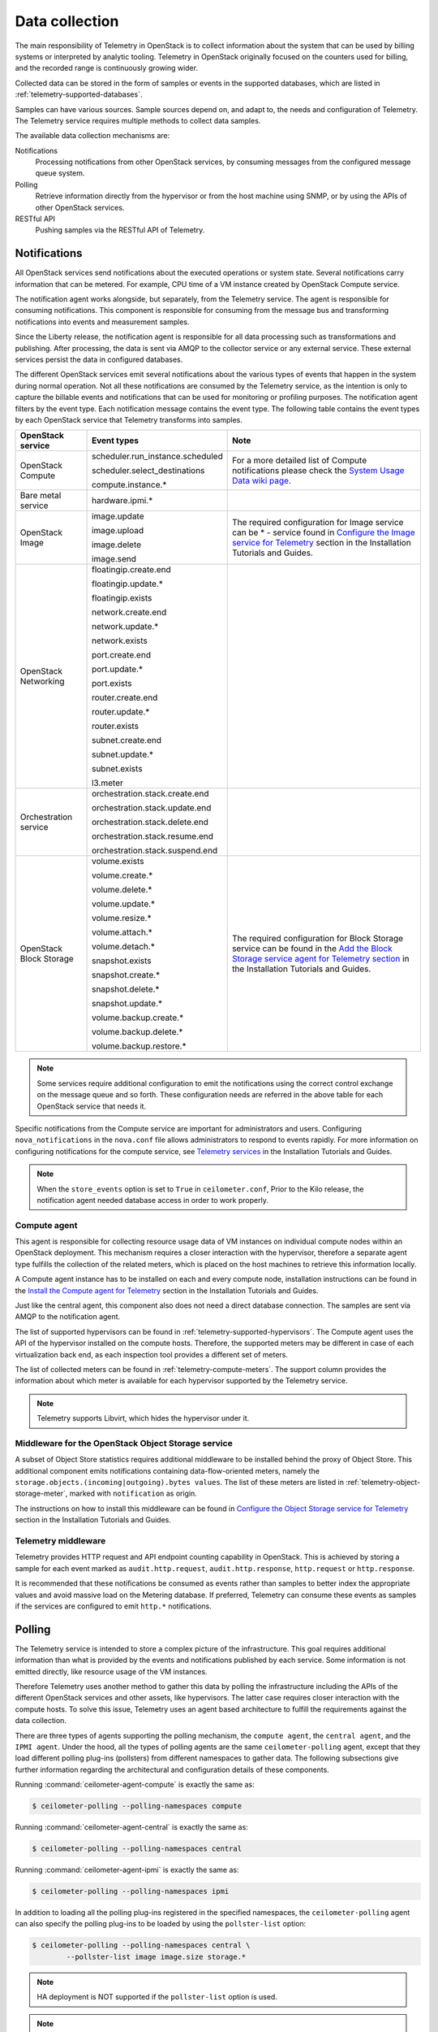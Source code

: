 .. _telemetry-data-collection:

===============
Data collection
===============

The main responsibility of Telemetry in OpenStack is to collect
information about the system that can be used by billing systems or
interpreted by analytic tooling. Telemetry in OpenStack originally focused
on the counters used for billing, and the recorded range is
continuously growing wider.

Collected data can be stored in the form of samples or events in the
supported databases, which are listed
in :ref:`telemetry-supported-databases`.

Samples can have various sources. Sample sources depend on, and adapt to,
the needs and configuration of Telemetry. The Telemetry service requires
multiple methods to collect data samples.

The available data collection mechanisms are:

Notifications
    Processing notifications from other OpenStack services, by consuming
    messages from the configured message queue system.

Polling
    Retrieve information directly from the hypervisor or from the host
    machine using SNMP, or by using the APIs of other OpenStack
    services.

RESTful API
    Pushing samples via the RESTful API of Telemetry.

Notifications
~~~~~~~~~~~~~
All OpenStack services send notifications about the executed operations
or system state. Several notifications carry information that can be
metered. For example, CPU time of a VM instance created by OpenStack
Compute service.

The notification agent works alongside, but separately, from the
Telemetry service. The agent is responsible for consuming notifications.
This component is responsible for consuming from the message bus and
transforming notifications into events and measurement samples.

Since the Liberty release, the notification agent is responsible
for all data processing such as transformations and publishing. After
processing, the data is sent via AMQP to the collector service or any
external service. These external services persist the data in
configured databases.

The different OpenStack services emit several notifications about the
various types of events that happen in the system during normal
operation. Not all these notifications are consumed by the Telemetry
service, as the intention is only to capture the billable events and
notifications that can be used for monitoring or profiling purposes. The
notification agent filters by the event type. Each notification
message contains the event type. The following table contains the event
types by each OpenStack service that Telemetry transforms into samples.

.. list-table::
   :widths: 10 15 30
   :header-rows: 1

   * - OpenStack service
     - Event types
     - Note
   * - OpenStack Compute
     - scheduler.run\_instance.scheduled

       scheduler.select\_\
       destinations

       compute.instance.\*
     - For a more detailed list of Compute notifications please
       check the `System Usage Data wiki page <https://wiki.openstack.org/wiki/
       SystemUsageData>`__.
   * - Bare metal service
     - hardware.ipmi.\*
     -
   * - OpenStack Image
     - image.update

       image.upload

       image.delete

       image.send
     - The required configuration for Image service can be  * - service found in
       `Configure the Image service for Telemetry <http://docs.openstack.org/project-install-guide/telemetry/newton>`__
       section in the Installation Tutorials and Guides.
   * - OpenStack Networking
     - floatingip.create.end

       floatingip.update.\*

       floatingip.exists

       network.create.end

       network.update.\*

       network.exists

       port.create.end

       port.update.\*

       port.exists

       router.create.end

       router.update.\*

       router.exists

       subnet.create.end

       subnet.update.\*

       subnet.exists

       l3.meter
     -
   * - Orchestration service
     - orchestration.stack\
       .create.end

       orchestration.stack\
       .update.end

       orchestration.stack\
       .delete.end

       orchestration.stack\
       .resume.end

       orchestration.stack\
       .suspend.end
     -
   * - OpenStack Block Storage
     - volume.exists

       volume.create.\*

       volume.delete.\*

       volume.update.\*

       volume.resize.\*

       volume.attach.\*

       volume.detach.\*

       snapshot.exists

       snapshot.create.\*

       snapshot.delete.\*

       snapshot.update.\*

       volume.backup.create.\
       \*

       volume.backup.delete.\
       \*

       volume.backup.restore.\
       \*
     - The required configuration for Block Storage service can be found in the
       `Add the Block Storage service agent for Telemetry section <http://docs.openstack.org/project-install-guide/telemetry/newton/configure_services/cinder/install-cinder-ubuntu.html>`__
       in the Installation Tutorials and Guides.

.. note::

   Some services require additional configuration to emit the
   notifications using the correct control exchange on the message
   queue and so forth. These configuration needs are referred in the
   above table for each OpenStack service that needs it.

Specific notifications from the Compute service are important for
administrators and users. Configuring ``nova_notifications`` in the
``nova.conf`` file allows administrators to respond to events
rapidly. For more information on configuring notifications for the
compute service, see
`Telemetry services <http://docs.openstack.org/project-install-guide/
telemetry/newton/configure_services/nova/install-nova-ubuntu.html>`__ in the
Installation Tutorials and Guides.

.. note::

   When the ``store_events`` option is set to ``True`` in
   ``ceilometer.conf``, Prior to the Kilo release, the notification agent
   needed database access in order to work properly.

Compute agent
-------------

This agent is responsible for collecting resource usage data of VM
instances on individual compute nodes within an OpenStack deployment.
This mechanism requires a closer interaction with the hypervisor,
therefore a separate agent type fulfills the collection of the related
meters, which is placed on the host machines to retrieve this
information locally.

A Compute agent instance has to be installed on each and every compute
node, installation instructions can be found in the `Install the Compute
agent for Telemetry
<http://docs.openstack.org/project-install-guide/
telemetry/newton/configure_services/nova/install-nova-ubuntu.html>`__
section in the Installation Tutorials and Guides.

Just like the central agent, this component also does not need a direct
database connection. The samples are sent via AMQP to the notification agent.

The list of supported hypervisors can be found in
:ref:`telemetry-supported-hypervisors`. The Compute agent uses the API of the
hypervisor installed on the compute hosts. Therefore, the supported meters may
be different in case of each virtualization back end, as each inspection tool
provides a different set of meters.

The list of collected meters can be found in :ref:`telemetry-compute-meters`.
The support column provides the information about which meter is available for
each hypervisor supported by the Telemetry service.

.. note::

    Telemetry supports Libvirt, which hides the hypervisor under it.

Middleware for the OpenStack Object Storage service
---------------------------------------------------

A subset of Object Store statistics requires additional middleware to
be installed behind the proxy of Object Store. This additional component
emits notifications containing data-flow-oriented meters, namely the
``storage.objects.(incoming|outgoing).bytes values``. The list of these
meters are listed in :ref:`telemetry-object-storage-meter`, marked with
``notification`` as origin.

The instructions on how to install this middleware can be found in
`Configure the Object Storage service for Telemetry
<http://docs.openstack.org/project-install-guide/
telemetry/newton/configure_services/swift/install-swift-ubuntu.html>`__
section in the Installation Tutorials and Guides.

Telemetry middleware
--------------------

Telemetry provides HTTP request and API endpoint counting
capability in OpenStack. This is achieved by
storing a sample for each event marked as ``audit.http.request``,
``audit.http.response``, ``http.request`` or ``http.response``.

It is recommended that these notifications be consumed as events rather
than samples to better index the appropriate values and avoid massive
load on the Metering database. If preferred, Telemetry can consume these
events as samples if the services are configured to emit ``http.*``
notifications.

Polling
~~~~~~~

The Telemetry service is intended to store a complex picture of the
infrastructure. This goal requires additional information than what is
provided by the events and notifications published by each service. Some
information is not emitted directly, like resource usage of the VM
instances.

Therefore Telemetry uses another method to gather this data by polling
the infrastructure including the APIs of the different OpenStack
services and other assets, like hypervisors. The latter case requires
closer interaction with the compute hosts. To solve this issue,
Telemetry uses an agent based architecture to fulfill the requirements
against the data collection.

There are three types of agents supporting the polling mechanism, the
``compute agent``, the ``central agent``, and the ``IPMI agent``. Under
the hood, all the types of polling agents are the same
``ceilometer-polling`` agent, except that they load different polling
plug-ins (pollsters) from different namespaces to gather data. The following
subsections give further information regarding the architectural and
configuration details of these components.

Running :command:`ceilometer-agent-compute` is exactly the same as:

.. code-block:: console

   $ ceilometer-polling --polling-namespaces compute

Running :command:`ceilometer-agent-central` is exactly the same as:

.. code-block:: console

   $ ceilometer-polling --polling-namespaces central

Running :command:`ceilometer-agent-ipmi` is exactly the same as:

.. code-block:: console

   $ ceilometer-polling --polling-namespaces ipmi

In addition to loading all the polling plug-ins registered in the
specified namespaces, the ``ceilometer-polling`` agent can also specify the
polling plug-ins to be loaded by using the ``pollster-list`` option:

.. code-block:: console

   $ ceilometer-polling --polling-namespaces central \
           --pollster-list image image.size storage.*

.. note::

   HA deployment is NOT supported if the ``pollster-list`` option is
   used.

.. note::

   The ``ceilometer-polling`` service is available since Kilo release.

Central agent
-------------

This agent is responsible for polling public REST APIs to retrieve additional
information on OpenStack resources not already surfaced via notifications,
and also for polling hardware resources over SNMP.

The following services can be polled with this agent:

-  OpenStack Networking

-  OpenStack Object Storage

-  OpenStack Block Storage

-  Hardware resources via SNMP

-  Energy consumption meters via `Kwapi <https://launchpad.net/kwapi>`__
   framework

To install and configure this service use the `Add the Telemetry service
<http://docs.openstack.org/project-install-guide/telemetry/newton/install-base-ubuntu.html>`__
section in the Installation Tutorials and Guides.

The central agent does not need direct database connection. The samples
collected by this agent are sent via AMQP to the notification agent to be
processed.

.. note::

   Prior to the Liberty release, data from the polling agents was processed
   locally and published accordingly rather than by the notification agent.

.. _telemetry-ipmi-agent:

IPMI agent
----------

This agent is responsible for collecting IPMI sensor data and Intel Node
Manager data on individual compute nodes within an OpenStack deployment.
This agent requires an IPMI capable node with the ipmitool utility installed,
which is commonly used for IPMI control on various Linux distributions.

An IPMI agent instance could be installed on each and every compute node
with IPMI support, except when the node is managed by the Bare metal
service and the ``conductor.send_sensor_data`` option is set to ``true``
in the Bare metal service. It is no harm to install this agent on a
compute node without IPMI or Intel Node Manager support, as the agent
checks for the hardware and if none is available, returns empty data. It
is suggested that you install the IPMI agent only on an IPMI capable
node for performance reasons.

Just like the central agent, this component also does not need direct
database access. The samples are sent via AMQP to the notification agent.

The list of collected meters can be found in
:ref:`telemetry-bare-metal-service`.

.. note::

   Do not deploy both the IPMI agent and the Bare metal service on one
   compute node. If ``conductor.send_sensor_data`` is set, this
   misconfiguration causes duplicated IPMI sensor samples.


.. _ha-deploy-services:

Support for HA deployment
~~~~~~~~~~~~~~~~~~~~~~~~~
Both the polling agents and notification agents can run in an HA deployment,
which means that multiple instances of these services can run in
parallel with workload partitioning among these running instances.

The `Tooz <https://pypi.python.org/pypi/tooz>`__ library provides the
coordination within the groups of service instances. It provides an API
above several back ends that can be used for building distributed
applications.

Tooz supports `various
drivers <http://docs.openstack.org/developer/tooz/drivers.html>`__
including the following back end solutions:

-  `Zookeeper <http://zookeeper.apache.org/>`__. Recommended solution by
   the Tooz project.

-  `Redis <http://redis.io/>`__. Recommended solution by the Tooz
   project.

-  `Memcached <http://memcached.org/>`__. Recommended for testing.

You must configure a supported Tooz driver for the HA deployment of the
Telemetry services.

For information about the required configuration options that have to be
set in the ``ceilometer.conf`` configuration file for both the central
and Compute agents, see the `Coordination section
<http://docs.openstack.org/newton/config-reference/telemetry/telemetry-config-options.html>`__
in the OpenStack Configuration Reference.

Notification agent HA deployment
--------------------------------

In the Kilo release, workload partitioning support was added to the
notification agent. This is particularly useful as the pipeline processing
is handled exclusively by the notification agent now which may result
in a larger amount of load.

To enable workload partitioning by notification agent, the ``backend_url``
option must be set in the ``ceilometer.conf`` configuration file.
Additionally, ``workload_partitioning`` should be enabled in the
`Notification section <http://docs.openstack.org/newton/config-reference/telemetry/telemetry-config-options.html>`__ in the OpenStack Configuration Reference.

.. note::

   In Liberty, the notification agent creates multiple queues to divide the
   workload across all active agents. The number of queues can be controlled by
   the ``pipeline_processing_queues`` option in the ``ceilometer.conf``
   configuration file. A larger value will result in better distribution of
   tasks but will also require more memory and longer startup time. It is
   recommended to have a value approximately three times the number of active
   notification agents. At a minimum, the value should be equal to the number
   of active agents.

Polling agent HA deployment
---------------------------

.. note::

    Without the ``backend_url`` option being set only one instance of
    both the central and Compute agent service is able to run and
    function correctly.

The availability check of the instances is provided by heartbeat
messages. When the connection with an instance is lost, the workload
will be reassigned within the remained instances in the next polling
cycle.

.. note::

    ``Memcached`` uses a ``timeout`` value, which should always be set
    to a value that is higher than the ``heartbeat`` value set for
    Telemetry.

For backward compatibility and supporting existing deployments, the
central agent configuration also supports using different configuration
files for groups of service instances of this type that are running in
parallel. For enabling this configuration set a value for the
``partitioning_group_prefix`` option in the `polling section
<http://docs.openstack.org/newton/config-reference/telemetry/telemetry-config-options.html>`__
in the OpenStack Configuration Reference.

.. warning::

    For each sub-group of the central agent pool with the same
    ``partitioning_group_prefix`` a disjoint subset of meters must be
    polled, otherwise samples may be missing or duplicated. The list of
    meters to poll can be set in the ``/etc/ceilometer/pipeline.yaml``
    configuration file. For more information about pipelines see
    :ref:`data-collection-and-processing`.

To enable the Compute agent to run multiple instances simultaneously
with workload partitioning, the ``workload_partitioning`` option has to
be set to ``True`` under the `Compute section
<http://docs.openstack.org/newton/config-reference/telemetry/telemetry-config-options.html>`__
in the ``ceilometer.conf`` configuration file.


Send samples to Telemetry
~~~~~~~~~~~~~~~~~~~~~~~~~

While most parts of the data collection in the Telemetry service are
automated, Telemetry provides the possibility to submit samples via the
REST API to allow users to send custom samples into this service.

This option makes it possible to send any kind of samples without the
need of writing extra code lines or making configuration changes.

The samples that can be sent to Telemetry are not limited to the actual
existing meters. There is a possibility to provide data for any new,
customer defined counter by filling out all the required fields of the
POST request.

If the sample corresponds to an existing meter, then the fields like
``meter-type`` and meter name should be matched accordingly.

The required fields for sending a sample using the command-line client
are:

-  ID of the corresponding resource. (``--resource-id``)

-  Name of meter. (``--meter-name``)

-  Type of meter. (``--meter-type``)

   Predefined meter types:

   -  Gauge

   -  Delta

   -  Cumulative

-  Unit of meter. (``--meter-unit``)

-  Volume of sample. (``--sample-volume``)

To send samples to Telemetry using the command-line client, the
following command should be invoked:

.. code-block:: console

   $ ceilometer sample-create -r 37128ad6-daaa-4d22-9509-b7e1c6b08697 \
     -m memory.usage --meter-type gauge --meter-unit MB --sample-volume 48
   +-------------------+--------------------------------------------+
   | Property          | Value                                      |
   +-------------------+--------------------------------------------+
   | message_id        | 6118820c-2137-11e4-a429-08002715c7fb       |
   | name              | memory.usage                               |
   | project_id        | e34eaa91d52a4402b4cb8bc9bbd308c1           |
   | resource_id       | 37128ad6-daaa-4d22-9509-b7e1c6b08697       |
   | resource_metadata | {}                                         |
   | source            | e34eaa91d52a4402b4cb8bc9bbd308c1:openstack |
   | timestamp         | 2014-08-11T09:10:46.358926                 |
   | type              | gauge                                      |
   | unit              | MB                                         |
   | user_id           | 679b0499e7a34ccb9d90b64208401f8e           |
   | volume            | 48.0                                       |
   +-------------------+--------------------------------------------+

.. _telemetry-meter-definitions:

Meter definitions
-----------------
The Telemetry service collects a subset of the meters by filtering
notifications emitted by other OpenStack services. Starting with the Liberty
release, you can find the meter definitions in a separate configuration file,
called ``ceilometer/meter/data/meter.yaml``. This enables
operators/administrators to add new meters to Telemetry project by updating
the ``meter.yaml`` file without any need for additional code changes.

.. note::

   The ``meter.yaml`` file should be modified with care. Unless intended
   do not remove any existing meter definitions from the file. Also, the
   collected meters can differ in some cases from what is referenced in the
   documentation.

A standard meter definition looks like:

.. code-block:: yaml

   ---
   metric:
     - name: 'meter name'
       event_type: 'event name'
       type: 'type of meter eg: gauge, cumulative or delta'
       unit: 'name of unit eg: MB'
       volume: 'path to a measurable value eg: $.payload.size'
       resource_id: 'path to resource id eg: $.payload.id'
       project_id: 'path to project id eg: $.payload.owner'

The definition above shows a simple meter definition with some fields,
from which ``name``, ``event_type``, ``type``, ``unit``, and ``volume``
are required. If there is a match on the event type, samples are generated
for the meter.

If you take a look at the ``meter.yaml`` file, it contains the sample
definitions for all the meters that Telemetry is collecting from
notifications. The value of each field is specified by using JSON path in
order to find the right value from the notification message. In order to be
able to specify the right field you need to be aware of the format of the
consumed notification. The values that need to be searched in the notification
message are set with a JSON path starting with ``$.`` For instance, if you need
the ``size`` information from the payload you can define it like
``$.payload.size``.

A notification message may contain multiple meters. You can use ``*`` in
the meter definition to capture all the meters and generate samples
respectively. You can use wild cards as shown in the following example:

.. code-block:: yaml

   ---
   metric:
     - name: $.payload.measurements.[*].metric.[*].name
       event_type: 'event_name.*'
       type: 'delta'
       unit: $.payload.measurements.[*].metric.[*].unit
       volume: payload.measurements.[*].result
       resource_id: $.payload.target
       user_id: $.payload.initiator.id
       project_id: $.payload.initiator.project_id

In the above example, the ``name`` field is a JSON path with matching
a list of meter names defined in the notification message.

You can even use complex operations on JSON paths. In the following example,
``volume`` and ``resource_id`` fields perform an arithmetic
and string concatenation:

.. code-block:: yaml

   ---
   metric:
   - name: 'compute.node.cpu.idle.percent'
     event_type: 'compute.metrics.update'
     type: 'gauge'
     unit: 'percent'
     volume: payload.metrics[?(@.name='cpu.idle.percent')].value * 100
     resource_id: $.payload.host + "_" + $.payload.nodename

You can use the ``timedelta`` plug-in to evaluate the difference in seconds
between two ``datetime`` fields from one notification.

.. code-block:: yaml

   ---
   metric:
   - name: 'compute.instance.booting.time'
     event_type: 'compute.instance.create.end'
    type: 'gauge'
    unit: 'sec'
    volume:
      fields: [$.payload.created_at, $.payload.launched_at]
      plugin: 'timedelta'
    project_id: $.payload.tenant_id
    resource_id: $.payload.instance_id

You will find some existence meters in the ``meter.yaml``. These
meters have a ``volume`` as ``1`` and are at the bottom of the yaml file
with a note suggesting that these will be removed in Mitaka release.

For example, the meter definition for existence meters is as follows:

.. code-block:: yaml

   ---
   metric:
     - name: 'meter name'
       type: 'delta'
       unit: 'volume'
       volume: 1
       event_type:
           - 'event type'
       resource_id: $.payload.volume_id
       user_id: $.payload.user_id
       project_id: $.payload.tenant_id

These meters are not loaded by default. To load these meters, flip
the `disable_non_metric_meters` option in the ``ceilometer.conf``
file.

Block Storage audit script setup to get notifications
~~~~~~~~~~~~~~~~~~~~~~~~~~~~~~~~~~~~~~~~~~~~~~~~~~~~~

If you want to collect OpenStack Block Storage notification on demand,
you can use :command:`cinder-volume-usage-audit` from OpenStack Block Storage.
This script becomes available when you install OpenStack Block Storage,
so you can use it without any specific settings and you don't need to
authenticate to access the data. To use it, you must run this command in
the following format:

.. code-block:: console

   $ cinder-volume-usage-audit \
     --start_time='YYYY-MM-DD HH:MM:SS' --end_time='YYYY-MM-DD HH:MM:SS' --send_actions

This script outputs what volumes or snapshots were created, deleted, or
exists in a given period of time and some information about these
volumes or snapshots. Information about the existence and size of
volumes and snapshots is store in the Telemetry service. This data is
also stored as an event which is the recommended usage as it provides
better indexing of data.

Using this script via cron you can get notifications periodically, for
example, every 5 minutes::

    */5 * * * * /path/to/cinder-volume-usage-audit --send_actions

.. _telemetry-storing-samples:

Storing samples
~~~~~~~~~~~~~~~

The Telemetry service has a separate service that is responsible for
persisting the data that comes from the pollsters or is received as
notifications. The data can be stored in a file or a database back end,
for which the list of supported databases can be found in
:ref:`telemetry-supported-databases`. The data can also be sent to an external
data store by using an HTTP dispatcher.

The ``ceilometer-collector`` service receives the data as messages from the
message bus of the configured AMQP service. It sends these datapoints
without any modification to the configured target. The service has to
run on a host machine from which it has access to the configured
dispatcher.

.. note::

   Multiple dispatchers can be configured for Telemetry at one time.

Multiple ``ceilometer-collector`` processes can be run at a time. It is also
supported to start multiple worker threads per collector process. The
``collector_workers`` configuration option has to be modified in the
`Collector section
<http://docs.openstack.org/newton/config-reference/telemetry/telemetry-config-options.html>`__
of the ``ceilometer.conf`` configuration file.

Database dispatcher
-------------------

When the database dispatcher is configured as data store, you have the
option to set a ``time_to_live`` option (ttl) for samples. By default
the time to live value for samples is set to -1, which means that they
are kept in the database forever.

The time to live value is specified in seconds. Each sample has a time
stamp, and the ``ttl`` value indicates that a sample will be deleted
from the database when the number of seconds has elapsed since that
sample reading was stamped. For example, if the time to live is set to
600, all samples older than 600 seconds will be purged from the
database.

Certain databases support native TTL expiration. In cases where this is
not possible, a command-line script, which you can use for this purpose
is ``ceilometer-expirer``. You can run it in a cron job, which helps to keep
your database in a consistent state.

The level of support differs in case of the configured back end:

.. list-table::
   :widths: 33 33 33
   :header-rows: 1

   * - Database
     - TTL value support
     - Note
   * - MongoDB
     - Yes
     - MongoDB has native TTL support for deleting samples
       that are older than the configured ttl value.
   * - SQL-based back ends
     - Yes
     - ``ceilometer-expirer`` has to be used for deleting
       samples and its related data from the database.
   * - HBase
     - No
     - Telemetry's HBase support does not include native TTL
       nor ``ceilometer-expirer`` support.
   * - DB2 NoSQL
     - No
     - DB2 NoSQL does not have native TTL
       nor ``ceilometer-expirer`` support.

HTTP dispatcher
---------------

The Telemetry service supports sending samples to an external HTTP
target. The samples are sent without any modification. To set this
option as the collector's target, the ``dispatcher`` has to be changed
to ``http`` in the ``ceilometer.conf`` configuration file. For the list
of options that you need to set, see the see the `dispatcher_http
section <http://docs.openstack.org/newton/config-reference/telemetry/telemetry-config-options.html>`__
in the OpenStack Configuration Reference.

File dispatcher
---------------

You can store samples in a file by setting the ``dispatcher`` option in the
``ceilometer.conf`` file. For the list of configuration options,
see the `dispatcher_file section
<http://docs.openstack.org/newton/config-reference/telemetry/telemetry-config-options.html>`__
in the OpenStack Configuration Reference.
